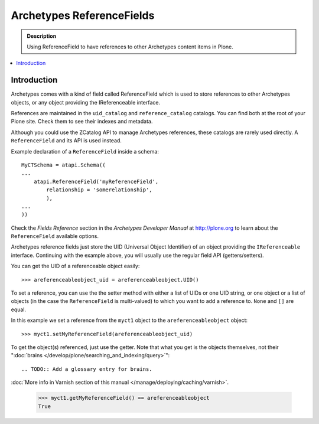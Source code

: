 ---------------------------
Archetypes ReferenceFields
---------------------------

.. admonition:: Description

    Using ReferenceField to have references to other Archetypes content
    items in Plone.

.. contents:: :local:

Introduction
-------------

Archetypes comes with a kind of field called ReferenceField which is used
to store references to other Archetypes objects, or any object providing the
IReferenceable interface.

References are maintained in the ``uid_catalog`` and ``reference_catalog``
catalogs.  You can find both at the root of your Plone site. Check them to
see their indexes and metadata. 

Although you could use the ZCatalog API to manage Archetypes references,
these catalogs are rarely used directly. A ``ReferenceField`` and its API is
used instead.

Example declaration of a ``ReferenceField`` inside a schema::

    MyCTSchema = atapi.Schema((
    ...
        atapi.ReferenceField('myReferenceField',
            relationship = 'somerelationship',
            ),
    ...
    ))

Check the *Fields Reference* section in the *Archetypes Developer Manual* at
http://plone.org to learn about the ``ReferenceField`` available options.

Archetypes reference fields just store the UID (Universal Object Identifier)
of an object providing the ``IReferenceable`` interface. Continuing with the
example above, you will usually use the regular field API (getters/setters).

You can get the UID of a referenceable object easily::

    >>> areferenceableobject_uid = areferenceableobject.UID()

To set a reference, you can use the the setter method with either a list of
UIDs or one UID string, or one object or a list of objects (in the case the
``ReferenceField`` is multi-valued) to which you want to add a reference to.
``None`` and ``[]`` are equal.

In this example we set a reference from the ``myct1`` object to the
``areferenceableobject`` object::

    >>> myct1.setMyReferenceField(areferenceableobject_uid)

To get the object(s) referenced, just use the getter. Note that what you get
is the objects themselves, not their 
":doc:`brains </develop/plone/searching_and_indexing/query>`":: 

.. TODO:: Add a glossary entry for brains.

:doc:`More info in Varnish section of this manual </manage/deploying/caching/varnish>`.

    >>> myct1.getMyReferenceField() == areferenceableobject
    True

.. TODO::

    Code to exercise the ``IReferenceable`` API, including relationships and
    back-references.

